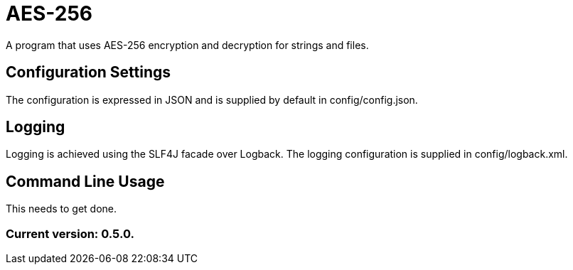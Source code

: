 = AES-256

A program that uses AES-256 encryption and decryption for strings and files.

== Configuration Settings

The configuration is expressed in JSON and is supplied by default in config/config.json.

== Logging

Logging is achieved using the SLF4J facade over Logback. The logging configuration is supplied in config/logback.xml.

== Command Line Usage

This needs to get done.

=== Current version: 0.5.0.
